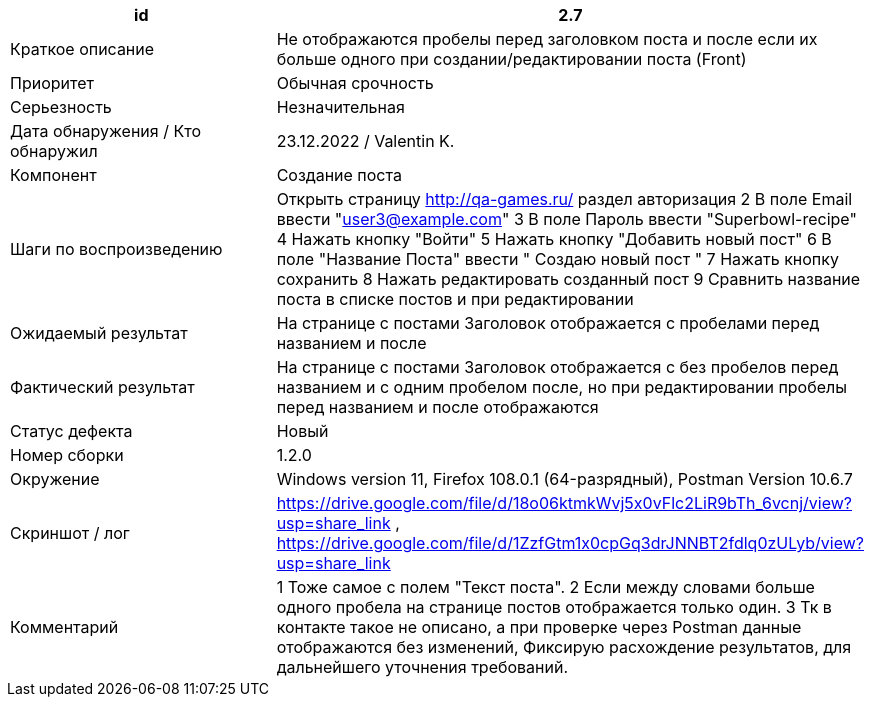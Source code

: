 
|===
|id |2.7

|Краткое описание
|Не отображаются пробелы перед заголовком поста и после если их больше одного  при создании/редактировании поста (Front)

|Приоритет
|Обычная срочность

|Серьезность
|Незначительная

|Дата обнаружения / Кто обнаружил
|23.12.2022  / Valentin K.

|Компонент
|Создание поста

|Шаги по воспроизведению
|Открыть страницу http://qa-games.ru/ раздел авторизация 2 В поле Email ввести "user3@example.com" 3 В поле Пароль ввести "Superbowl-recipe"  4 Нажать кнопку "Войти"  5 Нажать кнопку "Добавить новый пост" 6  В поле "Название Поста" ввести  "  Создаю новый пост    " 7 Нажать кнопку сохранить 8 Нажать редактировать созданный пост 9 Сравнить название поста в списке постов и при редактировании

|Ожидаемый результат
|На странице с постами Заголовок отображается с пробелами перед названием и после

|Фактический результат
|На странице с постами Заголовок отображается с без пробелов перед названием и с одним пробелом после, но при редактировании пробелы перед названием и после отображаются

|Статус дефекта
|Новый

|Номер сборки
|1.2.0

|Окружение
|Windows version 11, Firefox 108.0.1 (64-разрядный), Postman Version 10.6.7

|Скриншот / лог
|https://drive.google.com/file/d/18o06ktmkWvj5x0vFlc2LiR9bTh_6vcnj/view?usp=share_link      ,    https://drive.google.com/file/d/1ZzfGtm1x0cpGq3drJNNBT2fdlq0zULyb/view?usp=share_link

|Комментарий
|1 Тоже самое с полем "Текст поста".  2 Если между словами больше одного пробела на странице постов отображается только один. 3 Тк в контакте такое не описано, а при проверке через Postman данные отображаются без изменений, Фиксирую расхождение результатов, для дальнейшего уточнения требований.
|===
